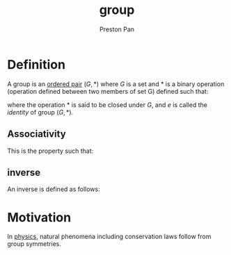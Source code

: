 :PROPERTIES:
:ID:       ba7b95b0-0ce6-4b33-9a79-5e5fddaea710
:END:
#+title: group
#+author: Preston Pan
#+html_head: <link rel="stylesheet" type="text/css" href="../style.css" />
#+html_head: <script src="https://polyfill.io/v3/polyfill.min.js?features=es6"></script>
#+html_head: <script id="MathJax-script" async src="https://cdn.jsdelivr.net/npm/mathjax@3/es5/tex-mml-chtml.js"></script>
#+options: broken-links:t

* Definition
A group is an [[id:1b1b522e-d4de-4832-9ca4-c6d1cfee27e6][ordered pair]] \((G, *)\) where \(G\) is a set and \(*\) is a binary operation (operation defined between two members of set G) defined such that:
\begin{align*}
a * b \in G \\
\exists e : a * e = a
\end{align*}
where the operation \(*\) is said to be closed under \(G\), and \(e\) is called the /identity/ of group \((G, *)\).
** Associativity
This is the property such that:
\begin{align*}
(a * b) * c = a * (b * c)
\end{align*}
** inverse
:PROPERTIES:
:ID:       4f088813-cf40-4194-9251-b2392a50dc1c
:END:
An inverse is defined as follows:
\begin{align*}
\forall a \exists a^{-1} : a * a^{-1} = e
\end{align*}

* Motivation
In [[id:ece8bf94-4e3c-4939-a77a-9949c1ec0dc6][physics]], natural phenomena including conservation laws follow from group symmetries.
